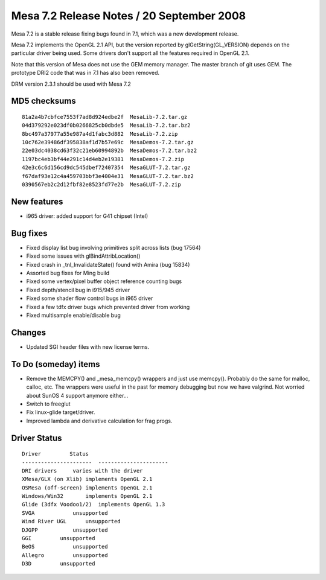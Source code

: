 Mesa 7.2 Release Notes / 20 September 2008
==========================================

Mesa 7.2 is a stable release fixing bugs found in 7.1, which was a new
development release.

Mesa 7.2 implements the OpenGL 2.1 API, but the version reported by
glGetString(GL_VERSION) depends on the particular driver being used.
Some drivers don't support all the features required in OpenGL 2.1.

Note that this version of Mesa does not use the GEM memory manager. The
master branch of git uses GEM. The prototype DRI2 code that was in 7.1
has also been removed.

DRM version 2.3.1 should be used with Mesa 7.2

MD5 checksums
-------------

::

   81a2a4b7cbfce7553f7ad8d924edbe2f  MesaLib-7.2.tar.gz
   04d379292e023df0b0266825cb0dbde5  MesaLib-7.2.tar.bz2
   8bc497a37977a55e987a4d1fabc3d882  MesaLib-7.2.zip
   10c762e39486df395838af1d7b57e69c  MesaDemos-7.2.tar.gz
   22e03dc4038cd63f32c21eb60994892b  MesaDemos-7.2.tar.bz2
   1197bc4eb3bf44e291c14d4eb2e19381  MesaDemos-7.2.zip
   42e3c6c6d156cd9dc545dbef72407354  MesaGLUT-7.2.tar.gz
   f67daf93e12c4a459703bbf3e4004e31  MesaGLUT-7.2.tar.bz2
   0390567eb2c2d12fbf82e8523fd77e2b  MesaGLUT-7.2.zip

New features
------------

-  i965 driver: added support for G41 chipset (Intel)

Bug fixes
---------

-  Fixed display list bug involving primitives split across lists (bug
   17564)
-  Fixed some issues with glBindAttribLocation()
-  Fixed crash in \_tnl_InvalidateState() found with Amira (bug 15834)
-  Assorted bug fixes for Ming build
-  Fixed some vertex/pixel buffer object reference counting bugs
-  Fixed depth/stencil bug in i915/945 driver
-  Fixed some shader flow control bugs in i965 driver
-  Fixed a few tdfx driver bugs which prevented driver from working
-  Fixed multisample enable/disable bug

Changes
-------

-  Updated SGI header files with new license terms.

To Do (someday) items
---------------------

-  Remove the MEMCPY() and \_mesa_memcpy() wrappers and just use
   memcpy(). Probably do the same for malloc, calloc, etc. The wrappers
   were useful in the past for memory debugging but now we have
   valgrind. Not worried about SunOS 4 support anymore either...
-  Switch to freeglut
-  Fix linux-glide target/driver.
-  Improved lambda and derivative calculation for frag progs.

Driver Status
-------------

::

   Driver         Status
   ----------------------  ----------------------
   DRI drivers     varies with the driver
   XMesa/GLX (on Xlib) implements OpenGL 2.1
   OSMesa (off-screen) implements OpenGL 2.1
   Windows/Win32       implements OpenGL 2.1
   Glide (3dfx Voodoo1/2)  implements OpenGL 1.3
   SVGA            unsupported
   Wind River UGL      unsupported
   DJGPP           unsupported
   GGI         unsupported
   BeOS            unsupported
   Allegro         unsupported
   D3D         unsupported
